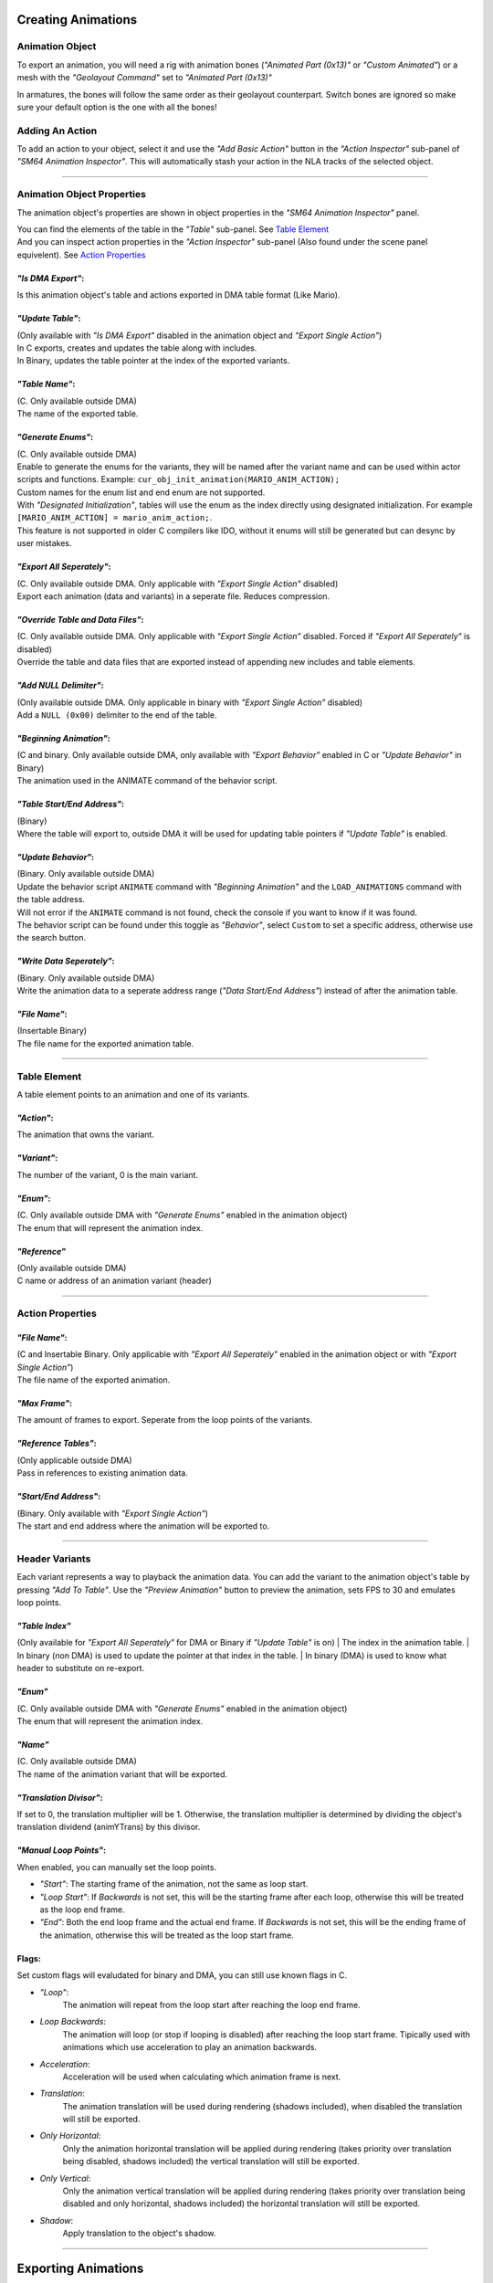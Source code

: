 Creating Animations
===================

Animation Object
----------------
To export an animation, you will need a rig with animation bones (*"Animated Part (0x13)"* or *"Custom Animated"*) 
or a mesh with the *"Geolayout Command"* set to *"Animated Part (0x13)"*

In armatures, the bones will follow the same order as their geolayout counterpart. 
Switch bones are ignored so make sure your default option is the one with all the bones!

Adding An Action
----------------
To add an action to your object, select it and use the *"Add Basic Action"* button 
in the *"Action Inspector"* sub-panel of *"SM64 Animation Inspector"*.
This will automatically stash your action in the NLA tracks of the selected object.

.. image:: add_action.png
    :align: center
    :alt: SM64 Animation Inspector with the Action Inspector sub-panel opened

-----------------------------------------------------------------------------

Animation Object Properties
---------------------------

The animation object's properties are shown in object properties in the *"SM64 Animation Inspector"* panel.

.. image:: obj_inspector.png
  :align: center
  :alt: SM64 Animation Inspector under object properties panel

| You can find the elements of the table in the *"Table"* sub-panel. See `Table Element`_
| And you can inspect action properties in the *"Action Inspector"* sub-panel (Also found under the scene panel equivelent). See `Action Properties`_


*"Is DMA Export"*:
~~~~~~~~~~~~~~~~~~
Is this animation object's table and actions exported in DMA table format (Like Mario).

*"Update Table"*:
~~~~~~~~~~~~~~~~~
| (Only available with *"Is DMA Export"* disabled in the animation object and *"Export Single Action"*)
| In C exports, creates and updates the table along with includes.
| In Binary, updates the table pointer at the index of the exported variants.

*"Table Name"*:
~~~~~~~~~~~~~~~
| (C. Only available outside DMA)
| The name of the exported table.

*"Generate Enums"*:
~~~~~~~~~~~~~~~~~~~
| (C. Only available outside DMA)
| Enable to generate the enums for the variants, 
  they will be named after the variant name and can be used within actor scripts and functions.
  Example: ``cur_obj_init_animation(MARIO_ANIM_ACTION);``
| Custom names for the enum list and end enum are not supported.

| With *"Designated Initialization"*, tables will use the enum as the index directly using designated initialization.
  For example ``[MARIO_ANIM_ACTION] = mario_anim_action;``. 
| This feature is not supported in older C compilers like IDO, 
  without it enums will still be generated but can desync by user mistakes.

*"Export All Seperately"*:
~~~~~~~~~~~~~~~~~~~~~~~~~~
| (C. Only available outside DMA. Only applicable with *"Export Single Action"* disabled)
| Export each animation (data and variants) in a seperate file. Reduces compression.

*"Override Table and Data Files"*:
~~~~~~~~~~~~~~~~~~~~~~~~~~~~~~~~~~
| (C. Only available outside DMA. Only applicable with *"Export Single Action"* disabled. Forced if *"Export All Seperately"* is disabled)
| Override the table and data files that are exported instead of appending new includes and table elements.

*"Add NULL Delimiter"*:
~~~~~~~~~~~~~~~~~~~~~~~
| (Only available outside DMA. Only applicable in binary with *"Export Single Action"* disabled)
| Add a ``NULL (0x00)`` delimiter to the end of the table.

*"Beginning Animation"*:
~~~~~~~~~~~~~~~~~~~~~~~~
| (C and binary. Only available outside DMA, only available with *"Export Behavior"* enabled in C or *"Update Behavior"* in Binary)
| The animation used in the ANIMATE command of the behavior script.

*"Table Start/End Address"*:
~~~~~~~~~~~~~~~~~~~~~~~~~~~~
| (Binary)
| Where the table will export to, outside DMA it will be used for updating table pointers if *"Update Table"* is enabled.

*"Update Behavior"*:
~~~~~~~~~~~~~~~~~~~~
| (Binary. Only available outside DMA)
| Update the behavior script ``ANIMATE`` command with *"Beginning Animation"* and the ``LOAD_ANIMATIONS`` command with the table address.
| Will not error if the ``ANIMATE`` command is not found, check the console if you want to know if it was found.
| The behavior script can be found under this toggle as *"Behavior"*, 
  select ``Custom`` to set a specific address, otherwise use the search button.

*"Write Data Seperately"*:
~~~~~~~~~~~~~~~~~~~~~~~~~~
| (Binary. Only available outside DMA)
| Write the animation data to a seperate address range (*"Data Start/End Address"*) instead of after the animation table.

*"File Name"*:
~~~~~~~~~~~~~~
| (Insertable Binary)
| The file name for the exported animation table.

-------------------------------------------------------------------------------------------------------------------------

Table Element
-------------
A table element points to an animation and one of its variants.

.. image:: table_elements.png
  :align: center
  :alt: Two table elements under the "Table" sub-panel, one a normal table element and another a reference.

*"Action"*:
~~~~~~~~~~~
The animation that owns the variant.

*"Variant"*:
~~~~~~~~~~~~
The number of the variant, 0 is the main variant.

*"Enum"*: 
~~~~~~~~~
| (C. Only available outside DMA with *"Generate Enums"* enabled in the animation object)
| The enum that will represent the animation index.

*"Reference"*
~~~~~~~~~~~~~
| (Only available outside DMA)
| C name or address of an animation variant (header)

-------------------------------------------------------------

Action Properties
-----------------
.. image:: action_inspector.png
  :align: center
  :alt: SM64 Action Inspector sub-panel

*"File Name"*:
~~~~~~~~~~~~~~
| (C and Insertable Binary. Only applicable with *"Export All Seperately"* enabled in the animation object or with *"Export Single Action"*)
| The file name of the exported animation.

*"Max Frame"*:
~~~~~~~~~~~~~~
The amount of frames to export. Seperate from the loop points of the variants.

*"Reference Tables"*:
~~~~~~~~~~~~~~~~~~~~~
| (Only applicable outside DMA) 
| Pass in references to existing animation data.

*"Start/End Address"*:
~~~~~~~~~~~~~~~~~~~~~~
| (Binary. Only available with *"Export Single Action"*) 
| The start and end address where the animation will be exported to.

--------------------------------------------------------------------

Header Variants
---------------
Each variant represents a way to playback the animation data.
You can add the variant to the animation object's table by pressing *"Add To Table"*.
Use the *"Preview Animation"* button to preview the animation, sets FPS to 30 and emulates loop points.

*"Table Index"*
~~~~~~~~~~~~~~~
(Only available for *"Export All Seperately"* for DMA or Binary if *"Update Table"* is on)
| The index in the animation table.
| In binary (non DMA) is used to update the pointer at that index in the table.
| In binary (DMA) is used to know what header to substitute on re-export.

*"Enum"*
~~~~~~~~
| (C. Only available outside DMA with *"Generate Enums"* enabled in the animation object)
| The enum that will represent the animation index.

*"Name"*
~~~~~~~~
| (C. Only available outside DMA)
| The name of the animation variant that will be exported.

*"Translation Divisor"*:
~~~~~~~~~~~~~~~~~~~~~~~~
If set to 0, the translation multiplier will be 1.
Otherwise, the translation multiplier is determined by dividing the object's 
translation dividend (animYTrans) by this divisor.

*"Manual Loop Points"*:
~~~~~~~~~~~~~~~~~~~~~~~
When enabled, you can manually set the loop points.

- *"Start"*: The starting frame of the animation, not the same as loop start.
- *"Loop Start"*: If *Backwards* is not set, this will be the starting frame after each loop, 
  otherwise this will be treated as the loop end frame.
- *"End"*: Both the end loop frame and the actual end frame.
  If *Backwards* is not set, this will be the ending frame of the animation, 
  otherwise this will be treated as the loop start frame.

Flags:
~~~~~~
Set custom flags will evaludated for binary and DMA, you can still use known flags in C.

- *"Loop"*:
    The animation will repeat from the loop start after reaching the loop end frame.
- *Loop Backwards*:
    The animation will loop (or stop if looping is disabled) after reaching the loop start frame. 
    Tipically used with animations which use acceleration to play an animation backwards.
- *Acceleration*:
    Acceleration will be used when calculating which animation frame is next.
- *Translation*:
    The animation translation will be used during rendering (shadows included), 
    when disabled the translation will still be exported.
- *Only Horizontal*:
    Only the animation horizontal translation will be applied during rendering 
    (takes priority over translation being disabled, shadows included) 
    the vertical translation will still be exported.
- *Only Vertical*:
    Only the animation vertical translation will be applied during rendering 
    (takes priority over translation being disabled and only horizontal, shadows included) 
    the horizontal translation will still be exported.
- *Shadow*:
    Apply translation to the object's shadow.

=============================================

Exporting Animations
====================

**"Quick Data Read"**:
Read fcurves directly, should work with the majority of rigs, 
if your rig uses features such as bone contraints you will need to disable this.

- `Exporting C`_
- `Exporting Binary`_
- `Exporting Insertable Binary`_

------------------------------

Exporting C
-----------
| Enable *"Export Animations"* in the *"SM64 Combined Exporter"* scene panel.
| Enable *"Export Single Action"* to export the object's selected action, this is the old workflow from the old exporter.
| DMA exports will be relative to the custom path with the *"Custom"* header type.

.. image:: c_exporter.png
  :align: center
  :alt: SM64 Combined Exporter with the *"Export Animations"* enabled

Exporting Binary
----------------
| Set *"Level"* to where the animations will be loaded.
| *"Export Individual Animation"* is the equivelent of *"Export Single Action"* toggle for the C exporter.

.. image:: binary_exporter.png
  :align: center
  :alt: text

Exporting Insertable Binary
----------------------------
| Set *"Directory"* to where you want your files to be exported to.
| *"Export Individual Animation"* is the equivelent of *"Export Single Action"* toggle for the C exporter.

.. image:: insertable_exporter.png
  :align: center
  :alt: text
